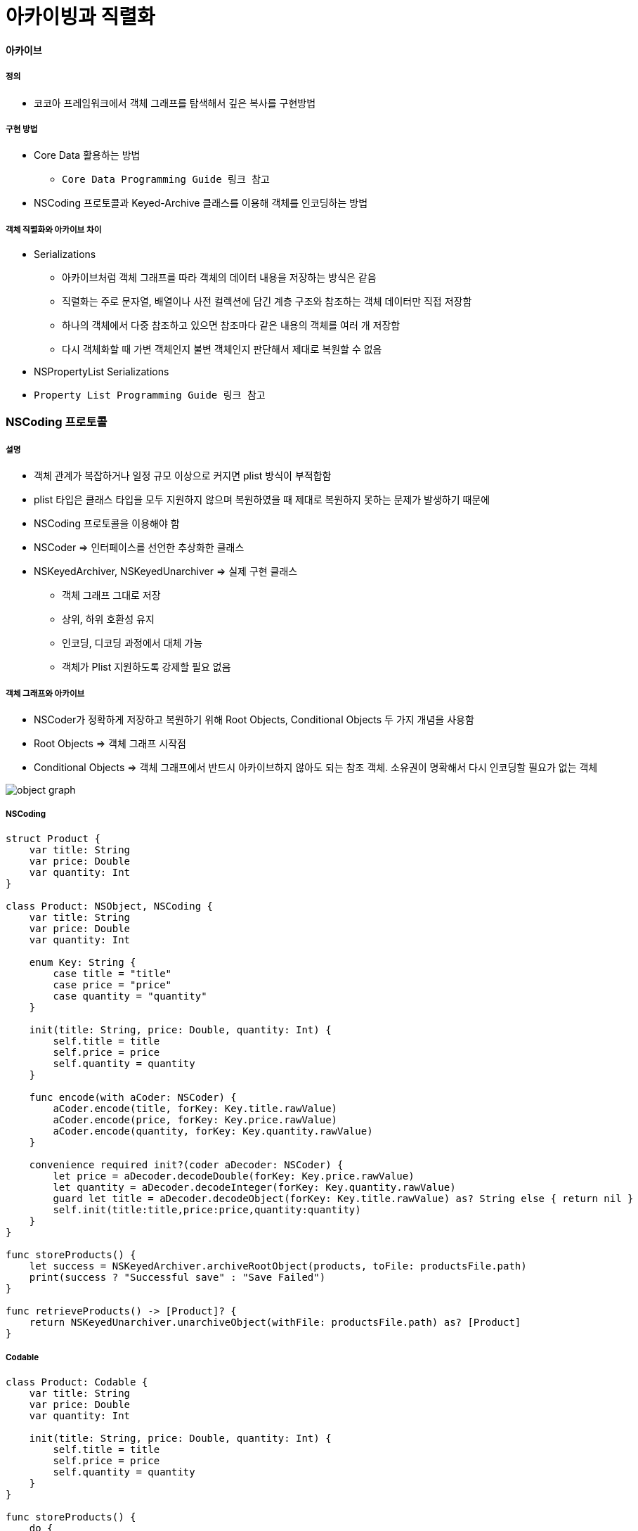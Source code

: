 = 아카이빙과 직렬화

==== 아카이브

===== 정의
* 코코아 프레임워크에서 객체 그래프를 탐색해서 깊은 복사를 구현방법

===== 구현 방법
* Core Data 활용하는 방법
** `Core Data Programming Guide 링크 참고`
* NSCoding 프로토콜과 Keyed-Archive 클래스를 이용해 객체를 인코딩하는 방법

===== 객체 직렬화와 아카이브 차이
* Serializations
** 아카이브처럼 객체 그래프를 따라 객체의 데이터 내용을 저장하는 방식은 같음
** 직렬화는 주로 문자열, 배열이나 사전 컬렉션에 담긴 계층 구조와 참조하는 객체 데이터만 직접 저장함
** 하나의 객체에서 다중 참조하고 있으면 참조마다 같은 내용의 객체를 여러 개 저장함
** 다시 객체화할 때 가변 객체인지 불변 객체인지 판단해서 제대로 복원할 수 없음
* NSPropertyList Serializations
* `Property List Programming Guide 링크 참고`

=== NSCoding 프로토콜

===== 설명
* 객체 관계가 복잡하거나 일정 규모 이상으로 커지면 plist 방식이 부적합함
* plist 타입은 클래스 타입을 모두 지원하지 않으며 복원하였을 때 제대로 복원하지 못하는 문제가 발생하기 때문에
* NSCoding 프로토콜을 이용해야 함
* NSCoder => 인터페이스를 선언한 추상화한 클래스
* NSKeyedArchiver, NSKeyedUnarchiver => 실제 구현 클래스
** 객체 그래프 그대로 저장
** 상위, 하위 호환성 유지
** 인코딩, 디코딩 과정에서 대체 가능
** 객체가 Plist 지원하도록 강제할 필요 없음

===== 객체 그래프와 아카이브
* NSCoder가 정확하게 저장하고 복원하기 위해 Root Objects, Conditional Objects 두 가지 개념을 사용함
* Root Objects => 객체 그래프 시작점
* Conditional Objects => 객체 그래프에서 반드시 아카이브하지 않아도 되는 참조 객체. 소유권이 명확해서 다시 인코딩할 필요가 없는 객체

image:./images/object-graph.png[]

===== NSCoding

[source, swift]
----
struct Product {
    var title: String
    var price: Double
    var quantity: Int
}

class Product: NSObject, NSCoding {
    var title: String
    var price: Double
    var quantity: Int

    enum Key: String {
        case title = "title"
        case price = "price"
        case quantity = "quantity"
    }

    init(title: String, price: Double, quantity: Int) {
        self.title = title
        self.price = price
        self.quantity = quantity
    }

    func encode(with aCoder: NSCoder) {
        aCoder.encode(title, forKey: Key.title.rawValue)
        aCoder.encode(price, forKey: Key.price.rawValue)
        aCoder.encode(quantity, forKey: Key.quantity.rawValue)
    }
        
    convenience required init?(coder aDecoder: NSCoder) {
        let price = aDecoder.decodeDouble(forKey: Key.price.rawValue)
        let quantity = aDecoder.decodeInteger(forKey: Key.quantity.rawValue)
        guard let title = aDecoder.decodeObject(forKey: Key.title.rawValue) as? String else { return nil }
        self.init(title:title,price:price,quantity:quantity)
    }
}

func storeProducts() {
    let success = NSKeyedArchiver.archiveRootObject(products, toFile: productsFile.path)
    print(success ? "Successful save" : "Save Failed")
}

func retrieveProducts() -> [Product]? {
    return NSKeyedUnarchiver.unarchiveObject(withFile: productsFile.path) as? [Product]
}
----

===== Codable

[source, swift]
----
class Product: Codable {
    var title: String
    var price: Double
    var quantity: Int

    init(title: String, price: Double, quantity: Int) {
        self.title = title
        self.price = price
        self.quantity = quantity
    }
}

func storeProducts() {
    do {
        let data = try PropertyListEncoder().encode(products)
        let success = NSKeyedArchiver.archiveRootObject(data, toFile: productsFile.path)
        print(success ? "Successful save" : "Save Failed")
    } catch {
        print("Save Failed")
    }
}

func retrieveProducts() -> [Product]? {
    guard let data = NSKeyedUnarchiver.unarchiveObject(withFile: productsFile.path) as? Data else { return nil }

    do {
        let products = try PropertyListDecoder().decode([Product].self, from: data)
        return products
    } catch {
        print("Retrieve Failed")
        return nil
    }
}
----

=== Persistence 

image:./images/persistence.png[]

=== 참고
* Cocoa Internals
* https://developer.apple.com/library/content/documentation/Cocoa/Conceptual/CoreData/index.html[Core Data Programming Guide]
* https://developer.apple.com/library/content/documentation/Cocoa/Conceptual/PropertyLists/Introduction/Introduction.html[Property List Programming Guide]
* https://craiggrummitt.com/2017/10/04/migrating-to-codable-from-nscoding/[Migrating to Codable from NSCoding]
